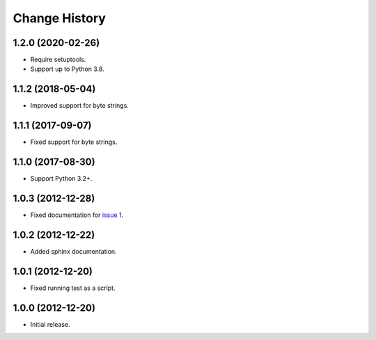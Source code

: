
Change History
==============

1.2.0 (2020-02-26)
------------------

- Require setuptools.
- Support up to Python 3.8.


1.1.2 (2018-05-04)
------------------

- Improved support for byte strings.


1.1.1 (2017-09-07)
------------------

- Fixed support for byte strings.


1.1.0 (2017-08-30)
------------------

- Support Python 3.2+.


1.0.3 (2012-12-28)
------------------

- Fixed documentation for `issue 1`_.

.. _`issue 1`: https://github.com/cpburnz/python-sql-parameters/issues/1


1.0.2 (2012-12-22)
------------------

- Added sphinx documentation.


1.0.1 (2012-12-20)
------------------

- Fixed running test as a script.


1.0.0 (2012-12-20)
------------------

- Initial release.
